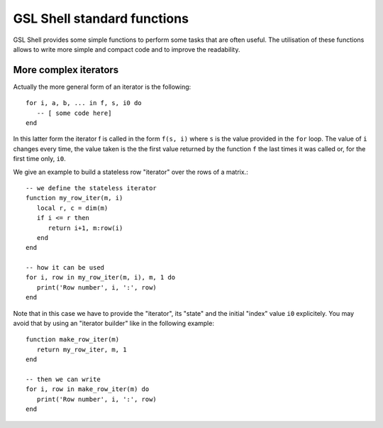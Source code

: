 .. highlight:: lua

.. _lua_base:

GSL Shell standard functions
============================

GSL Shell provides some simple functions to perform some tasks that are often useful. The utilisation of these functions allows to write more simple and compact code and to improve the readability.

.. function:: sequence(f, a, b)
              sequence(f, b)

   Return an "iterator" that gives the value (or the values) returned by the evaluation of ``f(i)`` where ``i`` is an integer that goes from ``a`` to ``b``. In the second form the generated values start from one.

   Generally, an iterator is a function that, each time that it is called, return one value from a sequence. The sequence is considered to be terminated when the iterator returns ``nil``. An iterator can be used directly in a ``for`` loop with the following syntax::

      for a, b, ... in f do
         -- [ some code here]
      end

   where ``f`` is the iterator.  If ``f`` returns multiple values they will be all returnd by the iterator.

.. function:: sample(f, xi, xs, n)
   
   Return an iterators that gives the couple ``x, f(x)`` for ``x`` going from ``xi`` to ``xs`` with ``n`` uniformly spaced intervals. If ``f`` returns multiple values only the first one is retained.

   Example::

      -- print (x, sin(x)) for x going from 0 to 2*pi with 16 sampling points
      for x, y in sample(sin, 0, 2*pi, 16) do
         print(x, y)
      end

.. function:: isample(f, a, b)
              isample(f, b)
   
   Return an iterators that gives the couple ``i, f(i)`` where ``i`` is an iteger going from ``a`` to ``b``. In the second form the sequence will start from one. If ``f`` returns multiple values only the first one is retained.

.. function:: ilist(f, a, b)
              ilist(f, b)

   Returns a list with the elements ``f(i)`` where ``i`` is an integer going from a to b. In the second form the sequence will start from one.



More complex iterators
----------------------

Actually the more general form of an iterator is the following::

    for i, a, b, ... in f, s, i0 do
       -- [ some code here]
    end

In this latter form the iterator f is called in the form ``f(s, i)`` where ``s`` is the value provided in the ``for`` loop. The value of ``i`` changes every time, the value taken is the the first value returned by the function ``f`` the last times it was called or, for the first time only, ``i0``.

We give an example to build a stateless row "iterator" over the rows of a matrix.::

   -- we define the stateless iterator
   function my_row_iter(m, i)
      local r, c = dim(m)
      if i <= r then
         return i+1, m:row(i)
      end
   end

   -- how it can be used
   for i, row in my_row_iter(m, i), m, 1 do
      print('Row number', i, ':', row)
   end

Note that in this case we have to provide the "iterator", its "state" and the initial "index" value ``i0`` explicitely. You may avoid that by using an "iterator builder" like in the following example::

   function make_row_iter(m)
      return my_row_iter, m, 1
   end

   -- then we can write
   for i, row in make_row_iter(m) do
      print('Row number', i, ':', row)
   end
